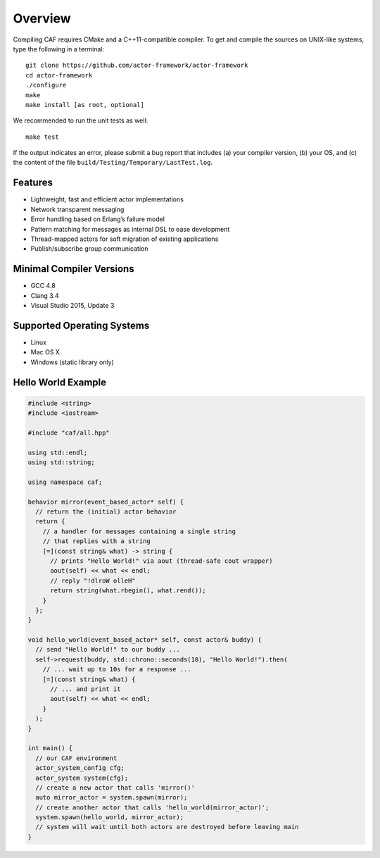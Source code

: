 .. _overview:

Overview
========

Compiling CAF requires CMake and a C++11-compatible compiler. To get and compile the sources on UNIX-like systems, type the following in a terminal:

::

   git clone https://github.com/actor-framework/actor-framework
   cd actor-framework
   ./configure
   make
   make install [as root, optional]

We recommended to run the unit tests as well:

::

   make test

If the output indicates an error, please submit a bug report that includes (a) your compiler version, (b) your OS, and (c) the content of the file ``build/Testing/Temporary/LastTest.log``.

.. _features:

Features
--------

-  Lightweight, fast and efficient actor implementations

-  Network transparent messaging

-  Error handling based on Erlang’s failure model

-  Pattern matching for messages as internal DSL to ease development

-  Thread-mapped actors for soft migration of existing applications

-  Publish/subscribe group communication

.. _minimal-compiler-versions:

Minimal Compiler Versions
-------------------------

-  GCC 4.8

-  Clang 3.4

-  Visual Studio 2015, Update 3

.. _supported-operating-systems:

Supported Operating Systems
---------------------------

-  Linux

-  Mac OS X

-  Windows (static library only)

.. _hello-world-example:

Hello World Example
-------------------

.. code-block:: C++

   #include <string>
   #include <iostream>
   
   #include "caf/all.hpp"
   
   using std::endl;
   using std::string;
   
   using namespace caf;
   
   behavior mirror(event_based_actor* self) {
     // return the (initial) actor behavior
     return {
       // a handler for messages containing a single string
       // that replies with a string
       [=](const string& what) -> string {
         // prints "Hello World!" via aout (thread-safe cout wrapper)
         aout(self) << what << endl;
         // reply "!dlroW olleH"
         return string(what.rbegin(), what.rend());
       }
     };
   }
   
   void hello_world(event_based_actor* self, const actor& buddy) {
     // send "Hello World!" to our buddy ...
     self->request(buddy, std::chrono::seconds(10), "Hello World!").then(
       // ... wait up to 10s for a response ...
       [=](const string& what) {
         // ... and print it
         aout(self) << what << endl;
       }
     );
   }
   
   int main() {
     // our CAF environment
     actor_system_config cfg;
     actor_system system{cfg};
     // create a new actor that calls 'mirror()'
     auto mirror_actor = system.spawn(mirror);
     // create another actor that calls 'hello_world(mirror_actor)';
     system.spawn(hello_world, mirror_actor);
     // system will wait until both actors are destroyed before leaving main
   }


